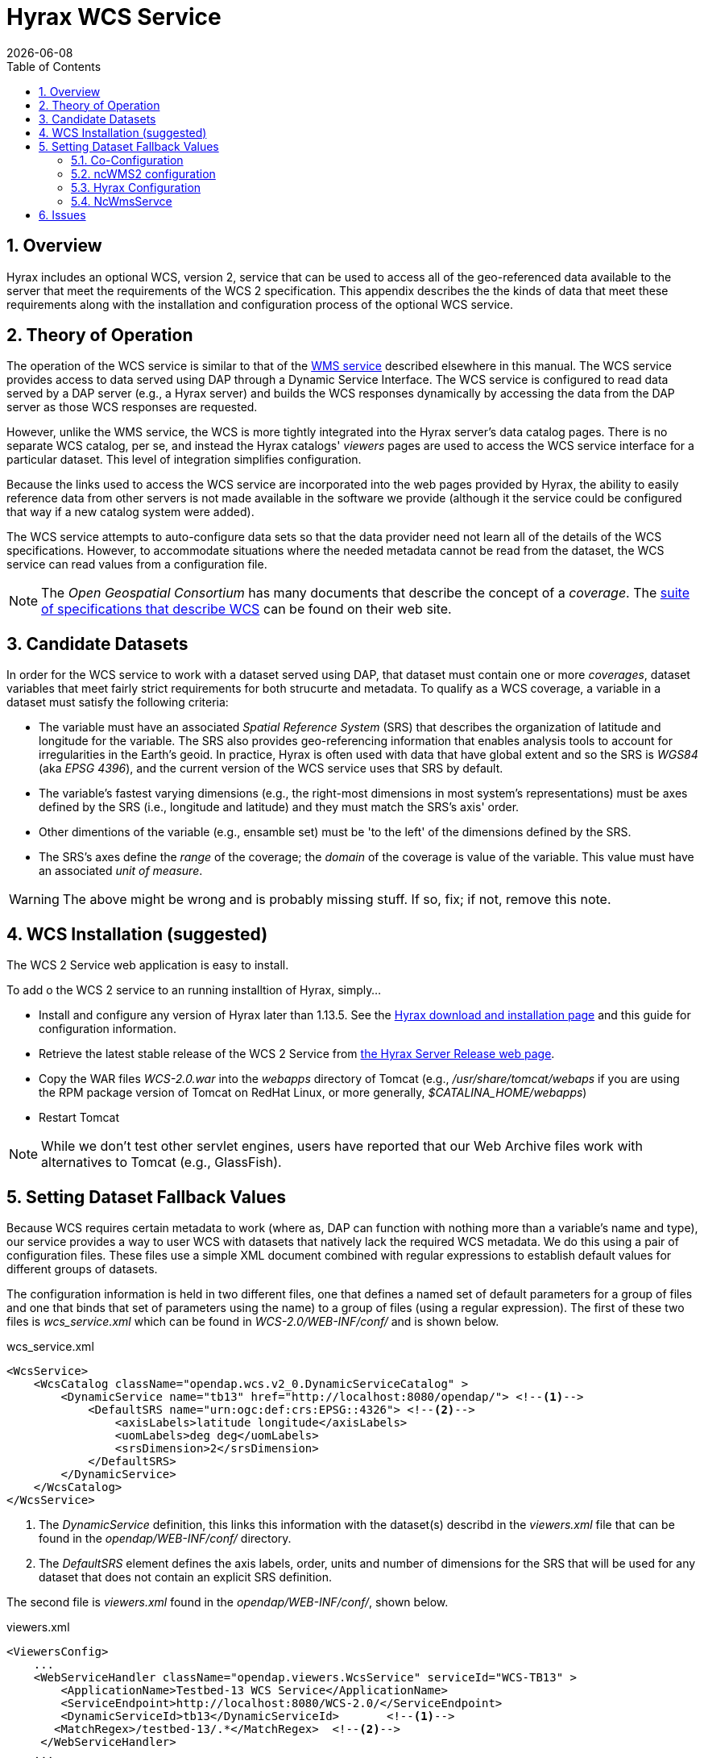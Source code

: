 = Hyrax WCS Service
:James Gallagher <jgallagher@opendap.org>:
{docdate}
:numbered:
:toc:

== Overview

Hyrax includes an optional WCS, version 2, service that can be used to
access all of the geo-referenced data available to the server that
meet the requirements of the WCS 2 specification. This appendix
describes the the kinds of data that meet these requirements along
with the installation and configuration process of the optional WCS
service. 

== Theory of Operation

The operation of the WCS service is similar to that of the
xref:WMS_Service[WMS service] described elsewhere in this manual. The
WCS service provides access to data served using DAP through a Dynamic
Service Interface. The WCS service is configured to read data served
by a DAP server (e.g., a Hyrax server) and builds the WCS responses
dynamically by accessing the data from the DAP server as those WCS
responses are requested.

However, unlike the WMS service, the WCS is more tightly integrated
into the Hyrax server's data catalog pages. There is no separate WCS
catalog, per se, and instead the Hyrax catalogs' _viewers_ pages are
used to access the WCS service interface for a particular dataset.
This level of integration simplifies configuration.

Because the links used to access the WCS service are incorporated into
the web pages provided by Hyrax, the ability to easily reference data
from other servers is not made available in the software we provide
(although it the service could be configured that way if a new catalog
system were added).

The WCS service attempts to auto-configure data sets so that the data
provider need not learn all of the details of the WCS specifications.
However, to accommodate situations where the needed metadata cannot be
read from the dataset, the WCS service can read values from a
configuration file.

NOTE: The _Open Geospatial Consortium_ has many documents that
describe the concept of a _coverage_. The
link:http://www.opengeospatial.org/standards/wcs[suite of
specifications that describe WCS] can be found on their web site.

== Candidate Datasets

In order for the WCS service to work with a dataset served using DAP,
that dataset must contain one or more _coverages_, dataset variables
that meet fairly strict requirements for both strucurte and metadata.
To qualify as a WCS coverage, a variable in a dataset must satisfy the
following criteria:

* The variable must have an associated _Spatial Reference System_
  (SRS) that describes the organization of latitude and longitude for
  the variable. The SRS also provides geo-referencing information that
  enables analysis tools to account for irregularities in the Earth's
  geoid. In practice, Hyrax is often used with data that have global
  extent and so the SRS is _WGS84_ (aka _EPSG 4396_), and the current
  version of the WCS service uses that SRS by default.
  
* The variable's fastest varying dimensions (e.g., the right-most
  dimensions in most system's representations) must be axes defined by
  the SRS (i.e., longitude and latitude) and they must match the SRS's
  axis' order.

* Other dimentions of the variable (e.g., ensamble set) must be 'to
  the left' of the dimensions defined by the SRS.

* The SRS's axes define the _range_ of the coverage; the _domain_ of
  the coverage is value of the variable. This value must have an
  associated _unit of measure_.

WARNING: The above might be wrong and is probably missing stuff. If
so, fix; if not, remove this note.

== WCS Installation (suggested)

The WCS 2 Service web application is easy to install.

To add o the WCS 2 service to an running installtion of Hyrax, simply...

* Install and configure any version of Hyrax later than 1.13.5. See
  the link:https://www.opendap.org/software/hyrax-data-server[Hyrax
  download and installation page] and this guide for configuration
  information.

* Retrieve the latest stable release of the WCS 2 Service from
  link:https://www.opendap.org/software/hyrax-data-server[the Hyrax
  Server Release web page].

* Copy the WAR files _WCS-2.0.war_ into the _webapps_ directory of
  Tomcat (e.g., _/usr/share/tomcat/webaps_ if you are using the RPM
  package version of Tomcat on RedHat Linux, or more generally,
  _$CATALINA_HOME/webapps_) 

* Restart Tomcat

NOTE: While we don't test other servlet engines, users have reported
that our Web Archive files work with alternatives to Tomcat (e.g.,
GlassFish).

== Setting Dataset Fallback Values

Because WCS requires certain metadata to work (where as, DAP can
function with nothing more than a variable's name and type), our
service provides a way to user WCS with datasets that natively lack
the required WCS metadata. We do this using a pair of configuration
files. These files use a simple XML document combined with regular
expressions to establish default values for different groups of
datasets.

The configuration information is held in two different files, one that
defines a named set of default parameters for a group of files and one
that binds that set of parameters using the name) to a group of files
(using a regular expression). The first of these two files is
_wcs_service.xml_ which can be found in  _WCS-2.0/WEB-INF/conf/_ and is
shown below.

.wcs_service.xml
[source,xml,linenums]
----
<WcsService>
    <WcsCatalog className="opendap.wcs.v2_0.DynamicServiceCatalog" >
        <DynamicService name="tb13" href="http://localhost:8080/opendap/"> <!--1-->
            <DefaultSRS name="urn:ogc:def:crs:EPSG::4326"> <!--2-->
                <axisLabels>latitude longitude</axisLabels>
                <uomLabels>deg deg</uomLabels>
                <srsDimension>2</srsDimension>
            </DefaultSRS>
        </DynamicService>
    </WcsCatalog>
</WcsService>
----

<1> The _DynamicService_ definition, this links this information with the
dataset(s) describd in the _viewers.xml_ file that can be found in the
_opendap/WEB-INF/conf/_ directory.

<2> The _DefaultSRS_ element defines the axis labels, order, units and
number of dimensions for the SRS that will be used for any dataset
that does not contain an explicit SRS definition.

The second file is _viewers.xml_ found in the _opendap/WEB-INF/conf/_,
shown below.

.viewers.xml
[source,xml,linenums]
----
<ViewersConfig>
    ...
    <WebServiceHandler className="opendap.viewers.WcsService" serviceId="WCS-TB13" >
        <ApplicationName>Testbed-13 WCS Service</ApplicationName>
        <ServiceEndpoint>http://localhost:8080/WCS-2.0/</ServiceEndpoint>
        <DynamicServiceId>tb13</DynamicServiceId>	<!--1-->
       <MatchRegex>/testbed-13/.*</MatchRegex>	<!--2-->
     </WebServiceHandler>
    ...
</ViewersConfig>
----

<1> The _DynamicServiceId_ names a particular set of default SRS
values in the _wcs_service.xml_ file show above. In this example the
name _tb13_ in both documents connects the two sections. Note that the
element is called _DynamicService_ in the _wcs_service.xml_ file.

<2> This is the regular expression that defines the data that the
Service accesses. If datasets that match the regular expression
don't have the needed metadata, they will use the defaults from the
_tb13_ section of the _wcs_service.xml_ file.

WARNING: This is where I stopped editing.

=== Co-Configuration

The following sub sections assume that you have installed both Hyrax and
the ncWMS2 on your server in a single Tomcat instance running on port
8080. If your arrangement is different, you will need to adjust
accordingly.

For the following example sections we will use the following URLs:

* Your Tomcat server: http://servername.org:8080/
* Top level of DAP server: http://servername.org:8080/opendap
* Top Level of ncWMS2: http://servername.org:8080/ncWMS2
* WMS Service: http://servername.org:8080/ncWMS2/wms
* Godiva: http://servername.org:8080/ncWMS2/Godiva3.html

=== ncWMS2 configuration

==== Authenticate as the Administrator

In order to access the ncWMS2 administration page (which you must do in
oder to configure the server), you will need to configure authentication
and access control for the page, or you will need to temporarily disable
access control for the page in order to configure the server. (We strongly
recommend the former).

The default security configuration for ncWMS2 can be located (after
initial launch) in the file...

`$CATALINA_HOME/webapps/ncWMS2/WEB-INF/web.xml`

This configuration stipulates that access to the _ncWMS2/admin_ pages
must be over a secure transport and that there will be no access without
authentication  in the *`manager`* role:

[source,xml]
----
<!-- Define a Security Constraint on the Admin command and user interfaces -->
<security-constraint>
    <web-resource-collection>
        <web-resource-name>admin</web-resource-name>
        <url-pattern>/admin/*</url-pattern>
    </web-resource-collection>
 
    <auth-constraint>
        <role-name>manager</role-name>
    </auth-constraint>
 
    <user-data-constraint>
        <transport-guarantee>CONFIDENTIAL</transport-guarantee>
    </user-data-constraint>
</security-constraint>
----

.Your choices

.  *Use Apache httpd to provide authentication services for your
installation.*
..  Comment out the `security-constraint` in the `web.xml` file for
ncWMS2.
..  Correctly integrate Tomcat and Apache using the AJP connector.
..  Configure an Apache httpd `<Location>` directive for the
`ncWMS2/admin` page.
..  Write the directive to restrict access to specific users.

.  *Use Tomcat authentication.*
..  Leave the `security-constraint` in place.
..  Correctly configure Tomcat to use some type authentication (e.g.,
MemoryRealm).
..  Modify the `security-constraint` to reflect your authentication
configuration. (Different role? HTTPS? etc.)

.  *Temporarily Disable the `security-constraint`.*
..  Comment out the `security-constraint` in the `web.xml` file for
ncWMS2.
..  Finish the configuration steps below.
..  At the end, when it's working, go back and un-comment the
`security-constraint` in the web.xml file for ncWMS2.
..  Restart Tomcat.

Now that you can get to it, go to the ncWMS2 administration page:
http://servername.org:8080/ncWMS2/admin/

NOTE: Any changes you make to the `web.xml` are volatile!
Installing/Upgrading/Reinstalling the web archive (.war) file will
overwrite `web.xml` file. Make a back-up copy of the `web.xml` in a
different, more durable location.

==== Configure a Dynamic Service

Once you have authenticated and can view the ncWMS2 admin page, scroll
down to the Dynamic Services section:

image:../images/Screen_Shot_2014-08-11_at_12.34.19_PM.png[]

Create a new Dynamic Service for Hyrax:

* Choose and enter a unique ID. (Using 'lds' will save you the trouble
of having to edit the olfs configuration viewers.xml file to adjust that
value.) Write down the string/name you use because you'll need it later.
* The value of the _Service URL_ field will be the URL for the top level
of the Hyrax server.
** If the Hyrax server and the ncWMS2 server are running together in a
single Tomcat instance then this URL *should* be expressed as:
http://localhost:8080/opendap
** If the Hyrax server and the ncWMS2 server are running on separate
systems this URL *must* be a DAP server top level URL, and not a
localhost URL.
** *Best WMS response performance will be achieved by running ncWMS2 and
Hyrax on the same server and providing the _localhost_ URL here.*
* The Dataset Match Regex should be a regex that matches of all of the
data files you have for which WMS can prove services. If that's too
cumbersome then just use '.*' (as in the example) which matches
everything.
* Scroll to the bottom of the page and save the configuration.

.Creating a Dynamic Services Entry for Hyrax in the ncWMS2 Admin Page
[width="100%",cols="16%,12%,12%,12%,12%,12%,12%,12%",options="header",]
|====
|Unique ID |Service URL |Dataset Match Regex |Disabled? |Remove |Data
Reading Class |Link to more info |Copyright Statement
|lds |http://localhost:8080/opendap |.* | | | | |
|====

=== Hyrax Configuration

The Hyrax WMS configuration is contained in the file
`$OLFS_CONFIG_DIR/viewers.xml`. This file identifies data viewers and
Web Services that Hyrax can provide for datasets. There are two relevant
sections, the first defines Hyrax's view of the WMS service and the
second enables Hyrax to provide access to the Godiva service that is
part of ncWMS.

Edit the file `$OLFS_CONFIG_DIR/viewers.xml`

Uncomment the following sections:
[source,xml]
----
<!--
    <WebServiceHandler className="opendap.viewers.NcWmsService" serviceId="ncWms" >
        <applicationName>Web Mapping Service</applicationName>
        <NcWmsService href="/ncWMS2/wms" base="/ncWMS2/wms" ncWmsDynamicServiceId="lds" />
    </WebServiceHandler>
 
    <WebServiceHandler className="opendap.viewers.GodivaWebService" serviceId="godiva" >
        <applicationName>Godiva WMS GUI</applicationName>
        <NcWmsService href="http://YourServersNameHere:8080/ncWMS2/wms" base="/ncWMS2/wms" ncWmsDynamicServiceId="lds"/>
        <Godiva href="/ncWMS2/Godiva3.html" base="/ncWMS2/Godiva3.html"/>
    </WebServiceHandler>
-->
----

=== NcWmsServce

In the first section...
[source,xml]
----
<WebServiceHandler className="opendap.viewers.NcWmsService" serviceId="ncWms" >
    <applicationName>Web Mapping Service</applicationName>
    <NcWmsService href="/ncWMS2/wms" base="/ncWMS2/wms" ncWmsDynamicServiceId="lds" />
</WebServiceHandler>
----

Edit the _NcWmsService_ element so that...

* The value of the _ncWmsDynamicServiceId_ matches the _Unique ID_ of
the Dynamic Service you defined in ncWMS.

NOTE: The _href_ and _base_ attributes both use relative URL paths to
locate the ncWMS service. If the ncWMS instance is NOT running on the
same host as Hyrax, the values of the _href_ and _base_ attributes
must be converted to fully qualified URLs.

== Issues

